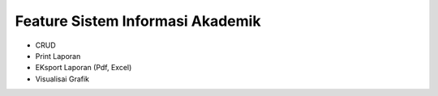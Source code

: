 ###################
Feature Sistem Informasi Akademik
###################

- CRUD
- Print Laporan
- EKsport Laporan (Pdf, Excel)
- Visualisai Grafik
